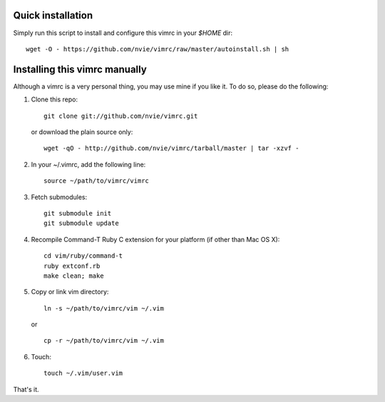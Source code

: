 Quick installation
==================
Simply run this script to install and configure this vimrc in your `$HOME`
dir::

	wget -O - https://github.com/nvie/vimrc/raw/master/autoinstall.sh | sh

Installing this vimrc manually
==============================
Although a vimrc is a very personal thing, you may use mine if you
like it.  To do so, please do the following:

1. Clone this repo::

   	git clone git://github.com/nvie/vimrc.git

   or download the plain source only::

   	wget -qO - http://github.com/nvie/vimrc/tarball/master | tar -xzvf -

2. In your ~/.vimrc, add the following line::

   	source ~/path/to/vimrc/vimrc

3. Fetch submodules::

   	git submodule init
   	git submodule update

4. Recompile Command-T Ruby C extension for your platform (if other than
   Mac OS X)::

   	cd vim/ruby/command-t
   	ruby extconf.rb
   	make clean; make

5. Copy or link vim directory::

   	ln -s ~/path/to/vimrc/vim ~/.vim

   or ::

   	cp -r ~/path/to/vimrc/vim ~/.vim

6. Touch::

   	touch ~/.vim/user.vim

That's it.

